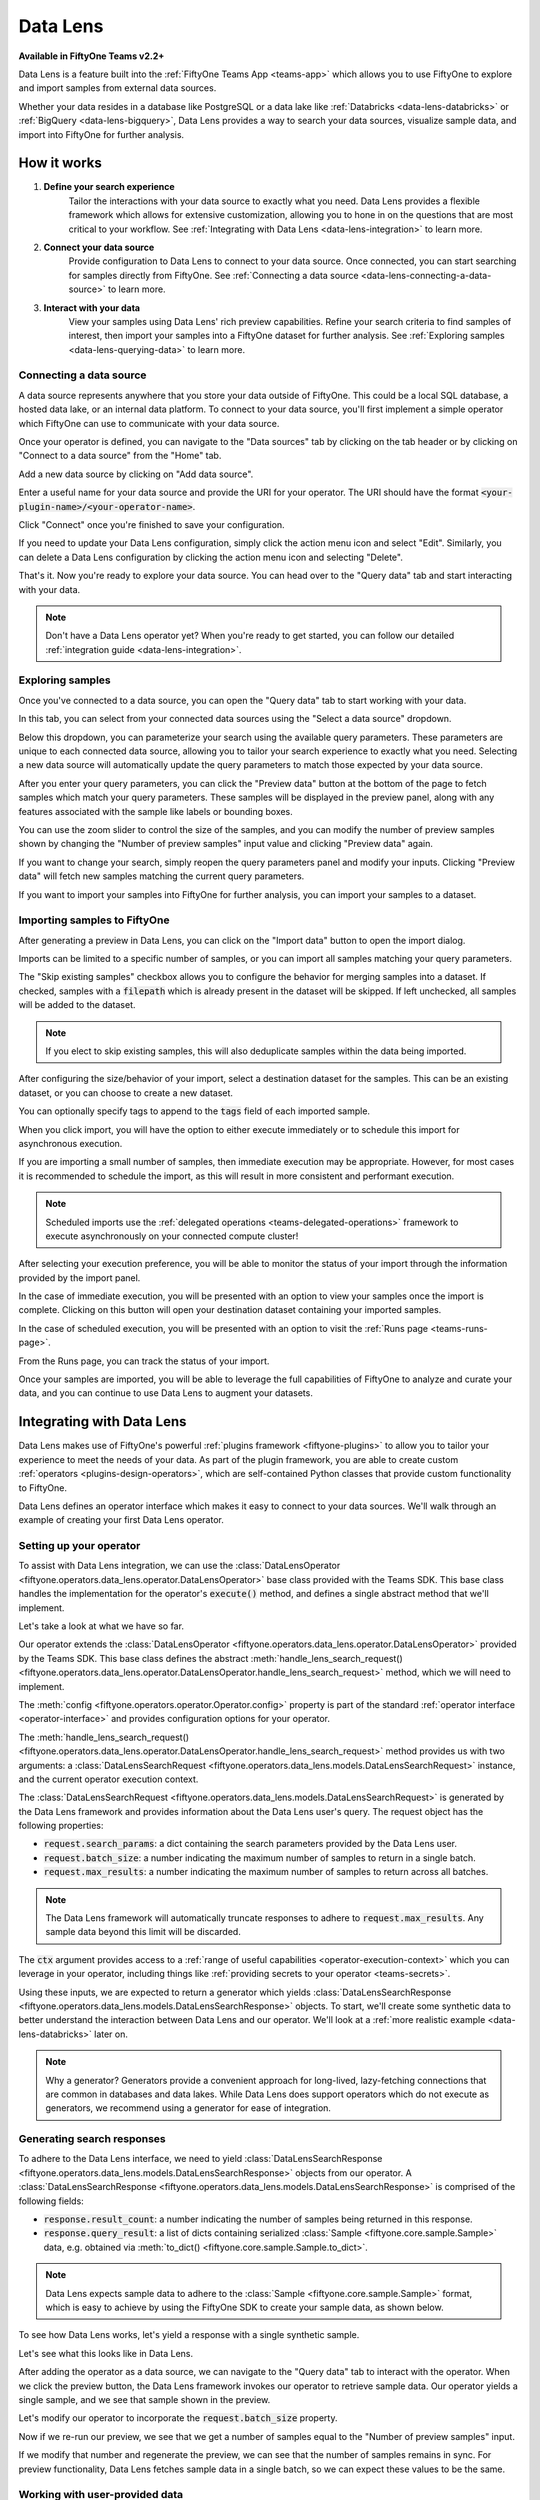 .. _data-lens:

Data Lens
=========

.. default-role:: code

**Available in FiftyOne Teams v2.2+**

Data Lens is a feature built into the :ref:`FiftyOne Teams App <teams-app>`
which allows you to use FiftyOne to explore and import samples from external
data sources.

Whether your data resides in a database like PostgreSQL or a data lake like
:ref:`Databricks <data-lens-databricks>` or
:ref:`BigQuery <data-lens-bigquery>`, Data Lens provides a way to search your
data sources, visualize sample data, and import into FiftyOne for further
analysis.

.. image:: /images/teams/data_lens_home.png
    :alt: data-lens-home-tab
    :align: center

.. _data-lens-how-it-works:

How it works
____________

1. **Define your search experience**
    Tailor the interactions with your data source to exactly what you need.
    Data Lens provides a flexible framework which allows for extensive
    customization, allowing you to hone in on the questions that are most
    critical to your workflow. See
    :ref:`Integrating with Data Lens <data-lens-integration>` to learn more.

2. **Connect your data source**
    Provide configuration to Data Lens to connect to your data source. Once
    connected, you can start searching for samples directly from FiftyOne.
    See :ref:`Connecting a data source <data-lens-connecting-a-data-source>`
    to learn more.

3. **Interact with your data**
    View your samples using Data Lens' rich preview capabilities. Refine your
    search criteria to find samples of interest, then import your samples
    into a FiftyOne dataset for further analysis. See
    :ref:`Exploring samples <data-lens-querying-data>` to learn more.

.. _data-lens-connecting-a-data-source:

Connecting a data source
------------------------

A data source represents anywhere that you store your data outside of FiftyOne.
This could be a local SQL database, a hosted data lake, or an internal data
platform. To connect to your data source, you'll first implement a simple
operator which FiftyOne can use to communicate with your data source.

Once your operator is defined, you can navigate to the "Data sources" tab by
clicking on the tab header or by clicking on "Connect to a data source" from
the "Home" tab.

.. image:: /images/teams/data_lens_data_sources_empty.png
    :alt: data-lens-data-sources-empty
    :align: center

Add a new data source by clicking on "Add data source".

Enter a useful name for your data source and provide the URI for your operator.
The URI should have the format `<your-plugin-name>/<your-operator-name>`.

.. image:: /images/teams/data_lens_add_data_source.png
    :alt: data-lens-add-data-source
    :align: center

Click "Connect" once you're finished to save your configuration.

.. image:: /images/teams/data_lens_data_sources.png
    :alt: data-lens-data-sources
    :align: center

If you need to update your Data Lens configuration, simply click the action
menu icon and select "Edit". Similarly, you can delete a Data Lens
configuration by clicking the action menu icon and selecting "Delete".

That's it. Now you're ready to explore your data source. You can head over to
the "Query data" tab and start interacting with your data.

.. note::

    Don't have a Data Lens operator yet? When you're ready to get started, you
    can follow our detailed :ref:`integration guide <data-lens-integration>`.

.. _data-lens-querying-data:

Exploring samples
-----------------

Once you've connected to a data source, you can open the "Query data" tab to
start working with your data.

In this tab, you can select from your connected data sources using the
"Select a data source" dropdown.

Below this dropdown, you can parameterize your search using the available
query parameters. These parameters are unique to each connected data source,
allowing you to tailor your search experience to exactly what you need.
Selecting a new data source will automatically update the query parameters to
match those expected by your data source.

.. image:: /images/teams/data_lens_query.png
    :alt: data-lens-query
    :align: center

After you enter your query parameters, you can click the "Preview data" button
at the bottom of the page to fetch samples which match your query parameters.
These samples will be displayed in the preview panel, along with any features
associated with the sample like labels or bounding boxes.

.. image:: /images/teams/data_lens_preview.png
    :alt: data-lens-preview
    :align: center

You can use the zoom slider to control the size of the samples, and you can
modify the number of preview samples shown by changing the "Number of preview
samples" input value and clicking "Preview data" again.

If you want to change your search, simply reopen the query parameters panel
and modify your inputs. Clicking "Preview data" will fetch new samples matching
the current query parameters.

If you want to import your samples into FiftyOne for further analysis, you can
import your samples to a dataset.

.. _data-lens-importing-to-fiftyone:

Importing samples to FiftyOne
-----------------------------

After generating a preview in Data Lens, you can click on the "Import data"
button to open the import dialog.

.. image:: /images/teams/data_lens_import_dialog.png
    :alt: data-lens-import-dialog
    :align: center

Imports can be limited to a specific number of samples, or you can import all
samples matching your query parameters.

The "Skip existing samples" checkbox allows you to configure the behavior for
merging samples into a dataset. If checked, samples with a `filepath` which is
already present in the dataset will be skipped. If left unchecked, all samples
will be added to the dataset.

.. note::

    If you elect to skip existing samples, this will also deduplicate samples
    within the data being imported.

After configuring the size/behavior of your import, select a destination
dataset for the samples. This can be an existing dataset, or you can choose to
create a new dataset.

You can optionally specify tags to append to the `tags` field of each imported
sample.

When you click import, you will have the option to either execute immediately
or to schedule this import for asynchronous execution.

.. image:: /images/teams/data_lens_import_options.png
    :alt: data-lens-import-options
    :align: center

If you are importing a small number of samples, then immediate execution may
be appropriate. However, for most cases it is recommended to schedule the
import, as this will result in more consistent and performant execution.

.. note::

    Scheduled imports use the
    :ref:`delegated operations <teams-delegated-operations>` framework to
    execute asynchronously on your connected compute cluster!

After selecting your execution preference, you will be able to monitor the
status of your import through the information provided by the import panel.

In the case of immediate execution, you will be presented with an option to
view your samples once the import is complete. Clicking on this button will
open your destination dataset containing your imported samples.

.. image:: /images/teams/data_lens_immediate_import.png
    :alt: data-lens-immediate-import
    :align: center

In the case of scheduled execution, you will be presented with an option to
visit the :ref:`Runs page <teams-runs-page>`.

.. image:: /images/teams/data_lens_scheduled_import.png
    :alt: data-lens-scheduled-import
    :align: center

From the Runs page, you can track the status of your import.

.. image:: /images/teams/data_lens_runs_page.png
    :alt: data-lens-runs-page
    :align: center

Once your samples are imported, you will be able to leverage the full
capabilities of FiftyOne to analyze and curate your data, and you can continue
to use Data Lens to augment your datasets.

.. image:: /images/teams/data_lens_imported_samples.png
    :alt: data-lens-imported-samples
    :align: center

.. _data-lens-integration:

Integrating with Data Lens
__________________________

Data Lens makes use of FiftyOne's powerful
:ref:`plugins framework <fiftyone-plugins>` to allow you to tailor your
experience to meet the needs of your data. As part of the plugin framework,
you are able to create custom :ref:`operators <plugins-design-operators>`,
which are self-contained Python classes that provide custom functionality to
FiftyOne.

Data Lens defines an operator interface which makes it easy to connect to your
data sources. We'll walk through an example of creating your first Data Lens
operator.

.. _data-lens-setup:

Setting up your operator
------------------------

To assist with Data Lens integration, we can use the
:class:`DataLensOperator <fiftyone.operators.data_lens.operator.DataLensOperator>`
base class provided with the Teams SDK. This base class handles the
implementation for the operator's `execute()` method, and defines a single
abstract method that we'll implement.

.. code-block:: python
    :linenos:

    # my_plugin/__init__.py
    from typing import Generator

    import fiftyone.operators as foo
    from fiftyone.operators.data_lens import (
        DataLensOperator,
        DataLensSearchRequest,
        DataLensSearchResponse
    )


    class MyCustomDataLensOperator(DataLensOperator):
        """Custom operator which integrates with Data Lens."""

        @property
        def config(self) -> foo.OperatorConfig:
            return foo.OperatorConfig(
                name="my_custom_data_lens_operator",
                label="My custom Data Lens operator",
                unlisted=True,
                execute_as_generator=True,
            )

        def handle_lens_search_request(
            self,
            request: DataLensSearchRequest,
            ctx: foo.ExecutionContext
        ) -> Generator[DataLensSearchResponse, None, None]:
            # We'll implement our logic here
            pass

Let's take a look at what we have so far.

.. code-block:: python
    :linenos:

    class MyCustomDataLensOperator(DataLensOperator):

Our operator extends the
:class:`DataLensOperator <fiftyone.operators.data_lens.operator.DataLensOperator>`
provided by the Teams SDK. This base class defines the abstract
:meth:`handle_lens_search_request() <fiftyone.operators.data_lens.operator.DataLensOperator.handle_lens_search_request>`
method, which we will need to implement.

.. code-block:: python
    :linenos:

    @property
    def config(self) -> foo.OperatorConfig:
        return foo.OperatorConfig(
            # This is the name of your operator. FiftyOne will canonically
            # refer to your operator as <your-plugin>/<your-operator>.
            name="my_custom_data_lens_operator",

            # This is a human-friendly label for your operator.
            label="My custom Data Lens operator",

            # Setting unlisted to True prevents your operator from appearing
            # in lists of general-purpose operators, as this operator is not
            # intended to be directly executed.
            unlisted=True,

            # For compatibility with the DataLensOperator base class, we
            # instruct FiftyOne to execute our operator as a generator.
            execute_as_generator=True,
        )

The :meth:`config <fiftyone.operators.operator.Operator.config>` property
is part of the standard :ref:`operator interface <operator-interface>` and
provides configuration options for your operator.

.. code-block:: python
    :linenos:

    def handle_lens_search_request(
        self,
        request: DataLensSearchRequest,
        ctx: foo.ExecutionContext
    ) -> Generator[DataLensSearchResponse, None, None]:
        pass

The
:meth:`handle_lens_search_request() <fiftyone.operators.data_lens.operator.DataLensOperator.handle_lens_search_request>`
method provides us with two arguments: a
:class:`DataLensSearchRequest <fiftyone.operators.data_lens.models.DataLensSearchRequest>`
instance, and the current operator execution context.

The
:class:`DataLensSearchRequest <fiftyone.operators.data_lens.models.DataLensSearchRequest>`
is generated by the Data Lens framework and provides information about the
Data Lens user's query. The request object has
the following properties:

-   `request.search_params`: a dict containing the search parameters provided
    by the Data Lens user.
-   `request.batch_size`: a number indicating the maximum number of samples to
    return in a single batch.
-   `request.max_results`: a number indicating the maximum number of
    samples to return across all batches.

.. note::

    The Data Lens framework will automatically truncate responses to adhere
    to `request.max_results`. Any sample data beyond this limit will be
    discarded.

The `ctx` argument provides access to a
:ref:`range of useful capabilities <operator-execution-context>` which you can
leverage in your operator, including things like
:ref:`providing secrets to your operator <teams-secrets>`.

Using these inputs, we are expected to return a generator which yields
:class:`DataLensSearchResponse <fiftyone.operators.data_lens.models.DataLensSearchResponse>`
objects. To start, we'll create some synthetic data to better understand the
interaction between Data Lens and our operator. We'll look at a
:ref:`more realistic example <data-lens-databricks>` later on.

.. note::

    Why a generator? Generators provide a convenient approach for long-lived,
    lazy-fetching connections that are common in databases and data lakes.
    While Data Lens does support operators which do not execute as generators,
    we recommend using a generator for ease of integration.

.. _data-lens-generating-responses:

Generating search responses
---------------------------

To adhere to the Data Lens interface, we need to yield
:class:`DataLensSearchResponse <fiftyone.operators.data_lens.models.DataLensSearchResponse>`
objects from our operator. A
:class:`DataLensSearchResponse <fiftyone.operators.data_lens.models.DataLensSearchResponse>`
is comprised of the following fields:

-   `response.result_count`: a number indicating the number of samples being
    returned in this response.
-   `response.query_result`: a list of dicts containing serialized
    :class:`Sample <fiftyone.core.sample.Sample>` data, e.g. obtained via
    :meth:`to_dict() <fiftyone.core.sample.Sample.to_dict>`.

.. note::

    Data Lens expects sample data to adhere to the
    :class:`Sample <fiftyone.core.sample.Sample>` format, which is easy to
    achieve by using the FiftyOne SDK to create your sample data, as shown
    below.

To see how Data Lens works, let's yield a response with a single synthetic
sample.

.. code-block:: python
    :linenos:

    def handle_lens_search_request(
        self,
        request: DataLensSearchRequest,
        ctx: foo.ExecutionContext
    ) -> Generator[DataLensSearchResponse, None, None]:
        # We'll use a placeholder image for our synthetic data
        image_url = "https://placehold.co/150x150"

        # Create a sample using the SDK
        synthetic_sample = fo.Sample(filepath=image_url)

        # Convert our samples to dicts
        samples = [synthetic_sample.to_dict()]

        # We'll ignore any inputs for now and yield a single response
        yield DataLensSearchResponse(
            result_count=len(samples),
            query_result=samples
        )

Let's see what this looks like in Data Lens.

After adding the operator as a data source, we can navigate to the "Query data"
tab to interact with the operator. When we click the preview button, the Data
Lens framework invokes our operator to retrieve sample data. Our operator
yields a single sample, and we see that sample shown in the preview.

.. image:: /images/teams/data_lens_synthetic_sample.png
    :alt: data-lens-synthetic-sample
    :align: center

Let's modify our operator to incorporate the `request.batch_size` property.

.. code-block:: python
    :linenos:

    def handle_lens_search_request(
        self,
        request: DataLensSearchRequest,
        ctx: foo.ExecutionContext
    ) -> Generator[DataLensSearchResponse, None, None]:
        samples = []

        # Generate number of samples equal to request.batch_size
        for i in range(request.batch_size):
            samples.append(
                fo.Sample(
                    # We'll modify our synthetic data to include the
                    # sample's index as the image text.
                    filepath=f"https://placehold.co/150x150?text={i + 1}"
                ).to_dict()
            )

        # Still yielding a single response
        yield DataLensSearchResponse(
            result_count=len(samples),
            query_result=samples
        )

Now if we re-run our preview, we see that we get a number of samples equal to
the "Number of preview samples" input.

.. image:: /images/teams/data_lens_synthetic_batch.png
    :alt: data-lens-synthetic-batch
    :align: center

If we modify that number and regenerate the preview, we can see that the number
of samples remains in sync. For preview functionality, Data Lens fetches
sample data in a single batch, so we can expect these values to be the same.

.. _data-lens-working-with-user-data:

Working with user-provided data
-------------------------------

Let's now look at how Data Lens users are able to interact with our operator.
Data Lens is designed to enable users to quickly explore samples of interest,
and a key component is providing users a way to control the behavior of our
operator.

To achieve this, we simply need to define the possible inputs to our operator
in the
:meth:`resolve_input() <fiftyone.operators.operator.Operator.resolve_input>`
method.

.. code-block:: python
    :linenos:

    def resolve_input(self, ctx):
        # We define our inputs as an object.
        # We'll add specific fields to this object which represent a single input.
        inputs = types.Object()

        # Add a string field named "sample_text"
        inputs.str("sample_text", label="Sample text", description="Text to render in samples")

        return types.Property(inputs)

.. note::

    For more information on operator inputs, see
    :ref:`the plugin documentation <operator-inputs>`.

With this method implemented, Data Lens will construct a form allowing users
to define any or all of these inputs.

.. image:: /images/teams/data_lens_synthetic_query.png
    :alt: data-lens-synthetic-query
    :align: center

We can then use this data to change the behavior of our operator. Let's add
logic to integrate `sample_text` into our operator.

.. code-block:: python
    :linenos:

    def handle_lens_search_request(
        self,
        request: DataLensSearchRequest,
        ctx: foo.ExecutionContext
    ) -> Generator[DataLensSearchResponse, None, None]:
        # Retrieve our "sample_text" input from request.search_params.
        # These parameter names should match those used in resolve_input().
        sample_text = request.search_params.get("sample_text", "")

        samples = []

        # Create a sample for each character in our input text
        for char in sample_text:
            samples.append(
                fo.Sample(
                    filepath=f"https://placehold.co/150x150?text={char}"
                ).to_dict()
            )

            # Yield batches when we have enough samples
            if len(samples) == request.batch_size:
                yield DataLensSearchResponse(
                    result_count=len(samples),
                    query_result=samples
                )

                # Reset our batch
                samples = []

        # We've generated all our samples, but might be in the middle of a batch
        if len(samples) > 0:
            yield DataLensSearchResponse(
                result_count=len(samples),
                query_result=samples
            )

        # Now we're done :)

Now when we run our preview, we can see that the text we provide as input is
reflected in the samples returned by our operator. Modifying the text and
regenerating the preview yields the expected result.

.. image:: /images/teams/data_lens_synthetic_text.png
    :alt: data-lens-synthetic-text
    :align: center

There are a couple things to note about the changes we made here.

-   Inputs can be specified with `required=True`, in which case Data Lens will
    ensure that the user provides a value for that input. If an input is not
    explicitly required, then we should be sure to handle the case where it is
    not present.
-   In most real scenarios, our operator will be processing more samples than
    fit in a single batch. (This is even true here, where there is no upper
    bound on our input length). As such, our operator should respect the
    `request.batch_size` parameter and yield batches of samples as they are
    available.

.. note::

    This example is meant to illustrate how users can interact with our
    operator. For a more realistic view into how inputs can tailor our search
    experience, see our example
    :ref:`integration with Databricks <data-lens-databricks>`.

.. _data-lens-preview-vs-import:

Differences in preview and import
---------------------------------

While the examples here are focused on preview functionality, the Data Lens
framework invokes your operator in the same way to achieve both preview and
import functionality. The `request.batch_size` and `request.max_results`
parameters can be used to optimize your data retrieval, but preview and import
should otherwise be treated as functionally equivalent.

.. _data-lens-example-connectors:

Example data source connectors
______________________________

This section provides example Data Lens connectors for various popular data
sources.

.. _data-lens-databricks:

Databricks
----------

Below is an example of a Data Lens connector for Databricks. This example uses
a schema consistent with the Berkeley DeepDrive dataset format.

.. code-block:: python
    :linenos:

    import json
    import time
    from typing import Generator

    import fiftyone as fo
    from databricks.sdk import WorkspaceClient
    from databricks.sdk.service.sql import (
        StatementResponse, StatementState, StatementParameterListItem
    )
    from fiftyone import operators as foo
    from fiftyone.operators import types
    from fiftyone.operators.data_lens import (
        DataLensOperator, DataLensSearchRequest, DataLensSearchResponse
    )

    class DatabricksConnector(DataLensOperator):
        """Data Lens operator which retrieves samples from Databricks."""

        @property
        def config(self) -> foo.OperatorConfig:
            return foo.OperatorConfig(
                name="databricks_connector",
                label="Databricks Connector",
                unlisted=True,
                execute_as_generator=True,
            )

        def resolve_input(self, ctx: foo.ExecutionContext):
            inputs = types.Object()

            # Times of day
            inputs.bool(
                "daytime",
                label="Day",
                description="Show daytime samples",
                default=True,
            )
            inputs.bool(
                "night",
                label="Night",
                description="Show night samples",
                default=True,
            )
            inputs.bool(
                "dawn/dusk",
                label="Dawn / Dusk",
                description="Show dawn/dusk samples",
                default=True,
            )

            # Weather
            inputs.bool(
                "clear",
                label="Clear weather",
                description="Show samples with clear weather",
                default=True,
            )
            inputs.bool(
                "rainy",
                label="Rainy weather",
                description="Show samples with rainy weather",
                default=True,
            )

            # Detection label
            inputs.str(
                "detection_label",
                label="Detection label",
                description="Filter samples by detection label",
            )

            return types.Property(inputs)

        def handle_lens_search_request(
                self,
                request: DataLensSearchRequest,
                ctx: foo.ExecutionContext
        ) -> Generator[DataLensSearchResponse, None, None]:
            handler = DatabricksHandler()
            for response in handler.handle_request(request, ctx):
                yield response


    class DatabricksHandler:
        """Handler for interacting with Databricks tables."""

        def __init__(self):
            self.client = None
            self.warehouse_id = None

        def handle_request(
                self,
                request: DataLensSearchRequest,
                ctx: foo.ExecutionContext
        ) -> Generator[DataLensSearchResponse, None, None]:

            # Initialize the client
            self._init_client(ctx)

            # Iterate over samples
            sample_buffer = []
            for sample in self._iter_data(request):
                sample_buffer.append(self._transform_sample(sample))

                # Yield batches of data as they are available
                if len(sample_buffer) == request.batch_size:
                    yield DataLensSearchResponse(
                        result_count=len(sample_buffer),
                        query_result=sample_buffer,
                    )

                    sample_buffer = []

            # Yield final batch if it's non-empty
            if len(sample_buffer) > 0:
                yield DataLensSearchResponse(
                    result_count=len(sample_buffer),
                    query_result=sample_buffer,
                )

            # No more samples.

        def _init_client(self, ctx: foo.ExecutionContext):
            """Prepare the Databricks client for query execution."""

            # Initialize the Databricks client using credentials provided via `ctx.secret`
            self.client = WorkspaceClient(
                host=ctx.secret("DATABRICKS_HOST"),
                account_id=ctx.secret("DATABRICKS_ACCOUNT_ID"),
                client_id=ctx.secret("DATABRICKS_CLIENT_ID"),
                client_secret=ctx.secret("DATABRICKS_CLIENT_SECRET"),
            )

            # Start a SQL warehouse instance to execute our query
            self.warehouse_id = self._start_warehouse()
            if self.warehouse_id is None:
                raise ValueError("No available warehouse")

        def _start_warehouse(self) -> str:
            """Start a SQL warehouse and return its ID."""

            last_warehouse_id = None

            # If any warehouses are already running, use the first available
            for warehouse in self.client.warehouses.list():
                last_warehouse_id = warehouse.id
                if warehouse.health.status is not None:
                    return warehouse.id

            # Otherwise, manually start the last available warehouse
            if last_warehouse_id is not None:
                self.client.warehouses.start(last_warehouse_id)

            return last_warehouse_id

        def _iter_data(self, request: DataLensSearchRequest) -> Generator[dict, None, None]:
            """Iterate over sample data retrieved from Databricks."""

            # Filter samples based on selected times of day
            enabled_times_of_day = tuple([
                f'"{tod}"'
                for tod in ["daytime", "night", "dawn/dusk"]
                if request.search_params.get(tod, False)
            ])

            # Filter samples based on selected weather
            enabled_weather = tuple([
                f'"{weather}"'
                for weather in ["clear", "rainy"]
                if request.search_params.get(weather, False)
            ])

            # Build Databricks query
            query = f"""
                SELECT * FROM datasets.bdd.det_train samples
                WHERE
                    samples.attributes.timeofday IN ({", ".join(enabled_times_of_day)})
                AND samples.attributes.weather IN ({", ".join(enabled_weather)})
            """

            query_parameters = []

            # Filter samples based on detection label if provided
            if request.search_params.get("detection_label") not in (None, ""):
                query += f"""
                AND samples.name IN (
                    SELECT DISTINCT(labels.name)
                    FROM datasets.bdd.det_train_labels labels
                    WHERE labels.category = :detection_label
                )
                """

                query_parameters.append(
                    StatementParameterListItem(
                        "detection_label",
                        value=request.search_params.get("detection_label")
                    )
                )

            # Execute query asynchronously;
            #   we'll get a statement_id that we can use to poll for results
            statement_response = self.client.statement_execution.execute_statement(
                query,
                self.warehouse_id,
                catalog="datasets",
                parameters=query_parameters,
                row_limit=request.max_results,
                wait_timeout="0s"
            )

            # Poll on our statement until it's no longer in an active state
            while (
                    statement_response.status.state in
                    (StatementState.PENDING, StatementState.RUNNING)
            ):
                statement_response = self.client.statement_execution.get_statement(
                    statement_response.statement_id
                )

                time.sleep(2.5)

            # Process the first batch of data
            json_result = self._response_to_dicts(statement_response)

            for element in json_result:
                yield element

            # Databricks paginates samples using "chunks"; iterate over chunks until next is None
            while statement_response.result.next_chunk_index is not None:
                statement_response = self.client.statement_execution.get_statement_result_chunk_n(
                    statement_response.statement_id,
                    statement_response.result.next_chunk_index
                )

                # Process the next batch of data
                json_result = self._response_to_dicts(statement_response)

                for element in json_result:
                    yield element

        def _transform_sample(self, sample: dict) -> dict:
            """Transform a dict of raw Databricks data into a FiftyOne Sample dict."""

            return fo.Sample(
                filepath=f"cloud://bucket/{sample.get('name')}",
                detections=self._build_detections(sample),
            ).to_dict()

        def _build_detections(self, sample: dict) -> fo.Detections:
            # Images are a known, static size
            image_width = 1280
            image_height = 720

            # Extract detection labels and pre-process bounding boxes
            labels_list = json.loads(sample["labels"])
            for label_data in labels_list:
                if "box2d" in label_data:
                    label_data["box2d"] = {
                        k: float(v)
                        for k, v in label_data["box2d"].items()
                    }

            return fo.Detections(
                detections=[
                    fo.Detection(
                        label=label_data["category"],
                        # FiftyOne expects bounding boxes to be of the form
                        #   [x, y, width, height]
                        # where values are normalized to the image's dimensions.
                        #
                        # Our source data is of the form
                        #   {x1, y1, x2, y2}
                        # where values are in absolute pixels.
                        bounding_box=[
                            label_data["box2d"]["x1"] / image_width,
                            label_data["box2d"]["y1"] / image_height,
                            (label_data["box2d"]["x2"] - label_data["box2d"]["x1"]) / image_width,
                            (label_data["box2d"]["y2"] - label_data["box2d"]["y1"]) / image_height
                        ]
                    )
                    for label_data in labels_list
                    if "box2d" in label_data
                ]
            )

        def _response_to_dicts(self, response: StatementResponse) -> list[dict]:
            # Check for response errors before processing
            self._check_for_error(response)

            # Extract column names from response
            columns = response.manifest.schema.columns
            column_names = [column.name for column in columns]

            # Extract data from response
            data = response.result.data_array or []

            # Each element in data is a list of raw column values.
            # Remap ([col1, col2, ..., colN], [val1, val2, ..., valN]) tuples
            #   to {col1: val1, col2: val2, ..., colN: valN} dicts
            return [
                {
                    key: value
                    for key, value in zip(column_names, datum)
                }
                for datum in data
            ]

        def _check_for_error(self, response: StatementResponse):
            if response is None:
                raise ValueError("received null response from databricks")

            if response.status is not None:
                if response.status.error is not None:
                    raise ValueError("databricks error: ({0}) {1}".format(
                        response.status.error.error_code,
                        response.status.error.message
                    ))

                if response.status.state in (
                        StatementState.CLOSED,
                        StatementState.FAILED,
                        StatementState.CANCELED,
                ):
                    raise ValueError(
                        f"databricks error: response state = {response.status.state}"
                    )

.. _data-lens-bigquery:

Google BigQuery
---------------

Below is an example of a Data Lens connector for BigQuery:

.. code-block:: python
    :linenos:

    import fiftyone.operators as foo
    import fiftyone.operators.types as types
    from fiftyone.operators.data_lens import (
        DataLensOperator,
        DataLensSearchRequest,
        DataLensSearchResponse
    )

    from google.cloud import bigquery


    class BigQueryConnector(DataLensOperator):
        @property
        def config(self):
            return foo.OperatorConfig(
                name="bq_connector",
                label="BigQuery Connector",
                unlisted=True,
                execute_as_generator=True,
            )

        def resolve_input(self, ctx):
            inputs = types.Object()

            # We'll enable searching on detection labels
            inputs.str(
                "detection_label",
                label="Detection label",
                description="Enter a label to find samples with a matching detection",
                required=True,
            )

            return types.Property(inputs)

        def handle_lens_search_request(
            self,
            request: DataLensSearchRequest,
            ctx: foo.ExecutionContext,
        ) -> Generator[DataLensSearchResponse, None, None]:
            handler = BigQueryHandler()
            for batch in handler.handle_request(request, ctx):
                yield batch


    class BigQueryHandler:
        def handle_request(
            self,
            request: DataLensSearchRequest,
            ctx: foo.ExecutionContext,
        ) -> Generator[DataLensSearchResponse, None, None]:
            # Create our client.
            # If needed, we can use secrets from `ctx.secrets` to provide credentials
            #  or other secure configuration required to interact with our data source.
            client = bigquery.Client()

            try:
                # Retrieve our Data Lens search parameters
                detection_label = request.search_params.get("detection_label", "")

                # Construct our query
                query = """
                        SELECT
                            media_path, tags, detections, keypoints
                        FROM `my_dataset.samples_json`,
                        UNNEST(JSON_QUERY_ARRAY(detections)) as detection
                        WHERE JSON_VALUE(detection.label) = @detection_label
                    """

                # Submit our query to BigQuery
                job_config = bigquery.QueryJobConfig(
                    query_parameters=[
                        bigquery.ScalarQueryParameter(
                            "detection_label",
                            "STRING",
                            detection_label
                        )
                    ]
                )
                query_job = client.query(query, job_config=job_config)

                # Wait for results
                rows = query_job.result(
                    # BigQuery will handle pagination automatically, but
                    # we can optimize its behavior by synchronizing with
                    # the parameters provided by Data Lens
                    page_size=request.batch_size,
                    max_results=request.max_results
                )

                samples = []

                # Iterate over data from BigQuery
                for row in rows:

                    # Transform sample data from BigQuery format to FiftyOne
                    samples.append(self.convert_to_sample(row))

                    # Yield next batch when we have enough samples
                    if len(samples) == request.batch_size:
                        yield DataLensSearchResponse(
                            result_count=len(samples),
                            query_result=samples
                        )

                        # Reset our batch
                        samples = []

                # We've run out of rows, but might have a partial batch
                if len(samples) > 0:
                    yield DataLensSearchResponse(
                        result_count=len(samples),
                        query_result=samples
                    )

                # Our generator is now exhausted

            finally:
                # Clean up our client on exit
                client.close()

Let's take a look at a few parts in detail.

.. code-block:: python
    :linenos:

    # Create our client
    client = bigquery.Client()

In practice, you'll likely need to use :ref:`secrets <teams-secrets>` to
securely provide credentials to connect to your data source.

.. code-block:: python
    :linenos:

    # Retrieve our Data Lens search parameters
    detection_label = request.search_params.get("detection_label", "")

    # Construct our query
    query = """
            SELECT
                media_path, tags, detections, keypoints
            FROM `my_dataset.samples_json`,
            UNNEST(JSON_QUERY_ARRAY(detections)) as detection
            WHERE JSON_VALUE(detection.label) = @detection_label
        """

Here we're using our user-provided input parameters to tailor our query to only
the samples of interest. This logic can be as simple or complex as needed to
match our use case.

.. code-block:: python
    :linenos:

    # Wait for results
    rows = query_job.result(
        # BigQuery will handle pagination automatically, but
        # we can optimize its behavior by synchronizing with
        # the parameters provided by Data Lens
        page_size=request.batch_size,
        max_results=request.max_results
    )

Here we're using `request.batch_size` and `request.max_results` to help
BigQuery align its performance with our use case. In cases where
`request.max_results` is smaller than our universe of samples (such as during
preview or small imports), we can prevent fetching more data than we need,
improving both query performance and operational cost.

.. code-block:: python
    :linenos:

    # Transform sample data from BigQuery format to FiftyOne
    samples.append(self.convert_to_sample(row))

Here we are converting our sample data from its storage format to a FiftyOne
:class:`Sample <fiftyone.core.sample.Sample>`. This is where we'll add features
to our samples, such as :ref:`labels <using-labels>`.

As we can see from this example, we can make our Data Lens search experience
as powerful as it needs to be. We can leverage internal libraries and services,
hosted solutions, and tooling that meets the specific needs of our data. We
can expose flexible but precise controls to users to allow them to find exactly
the data that's needed.

.. _data-lens-snippet-remap-fields:

Snippet: Dynamic user inputs
----------------------------

As the volume and complexity of your data grows, you may want to expose many
options to Data Lens users, but doing so all at once can be overwhelming for
the user. In this example, we'll look at how we can use
:ref:`dynamic operators <operator-inputs>` to conditionally expose
configuration options to Data Lens users.

.. code-block:: python
    :linenos:

    class MyOperator(DataLensOperator):
        @property
        def config(self) -> foo.OperatorConfig:
            return OperatorConfig(
                name="my_operator",
                label="My operator",
                dynamic=True,
            )


By setting `dynamic=True` in our operator config, our operator will be able to
customize the options shown to a Data Lens user based on the current state.
Let's use this to optionally show an "advanced options" section in our query
parameters.

.. code-block:: python
    :linenos:

    def resolve_input(self, ctx: foo.ExecutionContext):
        inputs = types.Object()

        inputs.str("some_param", label="Parameter value")
        inputs.str("other_param", label="Other value")

        inputs.bool("show_advanced", label="Show advanced options", default=False)

        # Since this is a dynamic operator,
        #   we can use `ctx.params` to conditionally show options
        if ctx.params.get("show_advanced") is True:
            # In this example, we'll optionally show configuration which allows a user
            #   to remap selected sample fields to another name.
            # This could be used to enable users to import samples into datasets with
            #   varying schemas.
            remappable_fields = ("field_a", "field_b")
            for field_name in remappable_fields:
                inputs.str(f"{field_name}_remap", label=f"Remap {field_name} to another name")

        return types.Property(inputs)

Our operator's `resolve_input` method will be called each time `ctx.params`
changes, which allows us to create an experience that is tailored to the Data
Lens user's behavior. In this example, we're optionally displaying advanced
configuration that allows a user to remap sample fields. Applying this
remapping might look something like this.

.. code-block:: python
    :linenos:

    def _remap_sample_fields(self, sample: dict, request: DataLensSearchRequest):
        remappable_fields = ("field_a", "field_b")
        for field_name in remappable_fields:
            remapped_field_name = request.search_params.get(f"{field_name}_remap")
            if remapped_field_name not in (None, ""):
                sample[remapped_field_name] = sample[field_name]
                del sample[field_name]

Of course, dynamic operators can be used for much more than this. Search
experiences can be broadened or narrowed to allow for both breadth and depth
within your connected data sources.

As an example, suppose a user is searching for detections of "traffic light"
in an autonomous driving dataset. A dynamic operator can be used to expose
additional search options that are specific to traffic lights, such as being
able to select samples with only red, yellow, or green lights. In this way,
dynamic operators provide a simple mechanism for developing intuitive and
context-sensitive search experiences for Data Lens users.

